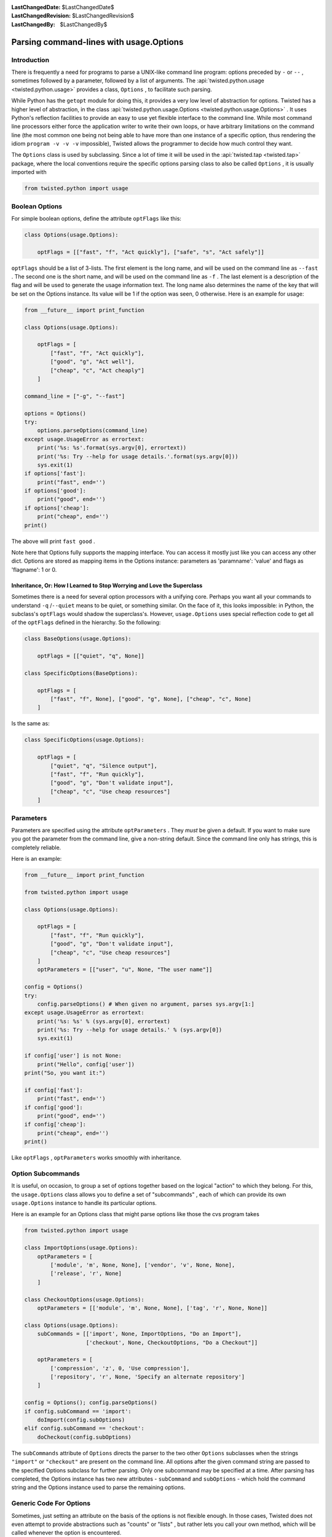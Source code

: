 
:LastChangedDate: $LastChangedDate$
:LastChangedRevision: $LastChangedRevision$
:LastChangedBy: $LastChangedBy$

Parsing command-lines with usage.Options
========================================






Introduction
------------


    
There is frequently a need for programs to parse a UNIX-like
command line program: options preceded by ``-`` or
``--`` , sometimes followed by a parameter, followed by
a list of arguments. The :api:`twisted.python.usage <twisted.python.usage>` provides a class,
``Options`` , to facilitate such parsing.

    


While Python has the ``getopt`` module for doing
this, it provides a very low level of abstraction for options.
Twisted has a higher level of abstraction, in the class :api:`twisted.python.usage.Options <twisted.python.usage.Options>` . It uses
Python's reflection facilities to provide an easy to use yet
flexible interface to the command line. While most command line
processors either force the application writer to write their own
loops, or have arbitrary limitations on the command line (the
most common one being not being able to have more than one
instance of a specific option, thus rendering the idiom
``program -v -v -v`` impossible), Twisted allows the
programmer to decide how much control they want.

    


The ``Options`` class is used by subclassing. Since
a lot of time it will be used in the :api:`twisted.tap <twisted.tap>` package, where the local
conventions require the specific options parsing class to also
be called ``Options`` , it is usually imported with




.. code-block:: python

    
    from twisted.python import usage



    

Boolean Options
---------------


    
For simple boolean options, define the attribute
``optFlags`` like this:




.. code-block:: python

    
    class Options(usage.Options):
    
        optFlags = [["fast", "f", "Act quickly"], ["safe", "s", "Act safely"]]


    
``optFlags`` should be a list of 3-lists. The first element
is the long name, and will be used on the command line as
``--fast`` . The second one is the short name, and will be used
on the command line as ``-f`` . The last element is a
description of the flag and will be used to generate the usage
information text.  The long name also determines the name of the key
that will be set on the Options instance. Its value will be 1 if the
option was seen, 0 otherwise. Here is an example for usage:




.. code-block:: python

    
    from __future__ import print_function
    
    class Options(usage.Options):
    
        optFlags = [
            ["fast", "f", "Act quickly"],
            ["good", "g", "Act well"],
            ["cheap", "c", "Act cheaply"]
        ]
    
    command_line = ["-g", "--fast"]
    
    options = Options()
    try:
        options.parseOptions(command_line)
    except usage.UsageError as errortext:
        print('%s: %s'.format(sys.argv[0], errortext))
        print('%s: Try --help for usage details.'.format(sys.argv[0]))
        sys.exit(1)
    if options['fast']:
        print("fast", end='')
    if options['good']:
        print("good", end='')
    if options['cheap']:
        print("cheap", end='')
    print()



    
The above will print ``fast good`` .

    


Note here that Options fully supports the mapping interface. You can
access it mostly just like you can access any other dict. Options are stored
as mapping items in the Options instance: parameters as 'paramname': 'value'
and flags as 'flagname': 1 or 0.


Inheritance, Or: How I Learned to Stop Worrying and Love the Superclass
~~~~~~~~~~~~~~~~~~~~~~~~~~~~~~~~~~~~~~~~~~~~~~~~~~~~~~~~~~~~~~~~~~~~~~~

Sometimes there is a need for several option processors with a unifying core.
Perhaps you want all your commands to understand ``-q`` /``--quiet`` means to be quiet, or something similar.
On the face of it, this looks impossible: in Python, the subclass's ``optFlags`` would shadow the superclass's.
However, ``usage.Options`` uses special reflection code to get all of the ``optFlags`` defined in the hierarchy. So the following:

.. code-block:: python

    class BaseOptions(usage.Options):

        optFlags = [["quiet", "q", None]]

    class SpecificOptions(BaseOptions):

        optFlags = [
            ["fast", "f", None], ["good", "g", None], ["cheap", "c", None]
        ]

Is the same as:

.. code-block:: python

    class SpecificOptions(usage.Options):

        optFlags = [
            ["quiet", "q", "Silence output"],
            ["fast", "f", "Run quickly"],
            ["good", "g", "Don't validate input"],
            ["cheap", "c", "Use cheap resources"]
        ]


Parameters
----------

Parameters are specified using the attribute
``optParameters`` . They *must* be given a
default. If you want to make sure you got the parameter from
the command line, give a non-string default. Since the command
line only has strings, this is completely reliable.

    


Here is an example:




.. code-block:: python

    from __future__ import print_function
    
    from twisted.python import usage
    
    class Options(usage.Options):
    
        optFlags = [
            ["fast", "f", "Run quickly"],
            ["good", "g", "Don't validate input"],
            ["cheap", "c", "Use cheap resources"]
        ]
        optParameters = [["user", "u", None, "The user name"]]
    
    config = Options()
    try:
        config.parseOptions() # When given no argument, parses sys.argv[1:]
    except usage.UsageError as errortext:
        print('%s: %s' % (sys.argv[0], errortext)
        print('%s: Try --help for usage details.' % (sys.argv[0])
        sys.exit(1)
    
    if config['user'] is not None:
        print("Hello", config['user'])
    print("So, you want it:")
    
    if config['fast']:
        print("fast", end='')
    if config['good']:
        print("good", end='')
    if config['cheap']:
        print("cheap", end='')
    print()



    
Like ``optFlags`` , ``optParameters`` works
smoothly with inheritance.

    



Option Subcommands
------------------


    
It is useful, on occasion, to group a set of options together based
on the logical "action" to which they belong.  For this, the
``usage.Options`` class allows you to define a set of
"subcommands" , each of which can provide its own
``usage.Options`` instance to handle its particular
options.

    


Here is an example for an Options class that might parse
options like those the cvs program takes




.. code-block:: python

    
    from twisted.python import usage
    
    class ImportOptions(usage.Options):
        optParameters = [
            ['module', 'm', None, None], ['vendor', 'v', None, None],
            ['release', 'r', None]
        ]
    
    class CheckoutOptions(usage.Options):
        optParameters = [['module', 'm', None, None], ['tag', 'r', None, None]]
    
    class Options(usage.Options):
        subCommands = [['import', None, ImportOptions, "Do an Import"],
                       ['checkout', None, CheckoutOptions, "Do a Checkout"]]
    
        optParameters = [
            ['compression', 'z', 0, 'Use compression'],
            ['repository', 'r', None, 'Specify an alternate repository']
        ]
    
    config = Options(); config.parseOptions()
    if config.subCommand == 'import':
        doImport(config.subOptions)
    elif config.subCommand == 'checkout':
        doCheckout(config.subOptions)



    
The ``subCommands`` attribute of ``Options`` 
directs the parser to the two other ``Options`` subclasses
when the strings ``"import"`` or ``"checkout"`` are
present on the command
line.  All options after the given command string are passed to the
specified Options subclass for further parsing.  Only one subcommand
may be specified at a time.  After parsing has completed, the Options
instance has two new attributes - ``subCommand`` and ``subOptions`` - which hold the command string and the Options
instance used to parse the remaining options.

    



Generic Code For Options
------------------------


    
Sometimes, just setting an attribute on the basis of the
options is not flexible enough. In those cases, Twisted does
not even attempt to provide abstractions such as "counts" or
"lists" , but rather lets you call your own method, which will
be called whenever the option is encountered.

    


Here is an example of counting verbosity




.. code-block:: python

    
    from twisted.python import usage
    
    class Options(usage.Options):
    
        def __init__(self):
            usage.Options.__init__(self)
            self['verbosity'] = 0 # default
    
        def opt_verbose(self):
            self['verbosity'] = self['verbosity']+1
    
        def opt_quiet(self):
            self['verbosity'] = self['verbosity']-1
    
        opt_v = opt_verbose
        opt_q = opt_quiet



    
Command lines that look like
``command -v -v -v -v`` will
increase verbosity to 4, while
``command -q -q -q`` will decrease
verbosity to -3.


    


The :api:`twisted.python.usage.Options <usage.Options>` 
class knows that these are
parameter-less options, since the methods do not receive an
argument. Here is an example for a method with a parameter:





.. code-block:: python

    
    from twisted.python import usage
    
    class Options(usage.Options):
    
        def __init__(self):
            usage.Options.__init__(self)
            self['symbols'] = []
    
        def opt_define(self, symbol):
            self['symbols'].append(symbol)
    
        opt_D = opt_define



    
This example is useful for the common idiom of having
``command -DFOO -DBAR`` to define symbols.

    



Parsing Arguments
-----------------


    
``usage.Options`` does not stop helping when the
last parameter is gone. All the other arguments are sent into a
function which should deal with them. Here is an example for a
``cmp`` like command.




.. code-block:: python

    
    from twisted.python import usage
    
    class Options(usage.Options):
    
        optParameters = [["max_differences", "d", 1, None]]
    
        def parseArgs(self, origin, changed):
            self['origin'] = origin
            self['changed'] = changed



    
The command should look like ``command origin changed`` .

    


If you want to have a variable number of left-over
arguments, just use ``def parseArgs(self, *args):`` .
This is useful for commands like the UNIX
``cat(1)`` .

    



Post Processing
---------------


    
Sometimes, you want to perform post processing of options to
patch up inconsistencies, and the like. Here is an example:




.. code-block:: python

    
    from twisted.python import usage
    
    class Options(usage.Options):
    
        optFlags = [
            ["fast", "f", "Run quickly"],
            ["good", "g", "Don't validate input"],
            ["cheap", "c", "Use cheap resources"]
        ]
    
        def postOptions(self):
            if self['fast'] and self['good'] and self['cheap']:
                raise usage.UsageError("can't have it all, brother")



    

Type enforcement
----------------


    
By default, all options are handled as strings. You may want to
enforce the type of your option in some specific case, the classic example
being port number. Any callable can be specified in the fifth row of
``optParameters`` and will be called with the string value passed
in parameter.






.. code-block:: python

    
    from twisted.python import usage
    
    class Options(usage.Options):
        optParameters = [
                ["shiny_integer", "s", 1, None, int],
                ["dummy_float", "d", 3.14159, None, float],
            ]



    
Note that default values are not coerced, so you should either declare
it with the good type (as above) or handle it when you use your
options.

    


The coerce function may have a coerceDoc attribute, the content of which
will be printed after the documentation of the option. It's particularly
useful for reusing the function at multiple places.





.. code-block:: python

    
    def oneTwoThree(val):
        val = int(val)
        if val not in range(1, 4):
            raise ValueError("Not in range")
        return val
    oneTwoThree.coerceDoc = "Must be 1, 2 or 3."
    
    from twisted.python import usage
    
    class Options(usage.Options):
        optParameters = [["one_choice", "o", 1, None, oneTwoThree]]




This example code will print the following help when added to your program:





.. code-block:: console

    
    $ python myprogram.py --help
    Usage: myprogram [options] 
    Options:
      -o, --one_choice=           [default: 0]. Must be 1, 2 or 3.


    

Shell tab-completion
--------------------


    
The ``Options`` class may provide tab-completion to interactive
command shells. Only ``zsh`` is supported at present, but there is 
some interest in supporting ``bash`` in the future.

    


Support is automatic for all of the commands shipped with Twisted. Zsh
has shipped, for a number of years, a completion function which ties in to
the support provided by the ``Options`` class.

    


If you are writing a ``twistd`` plugin, then tab-completion
for your ``twistd`` sub-command is also automatic.

    


For other commands you may easily provide zsh tab-completion support.
Copy the file "twisted/python/twisted-completion.zsh" and name it something
like "_mycommand". A leading underscore with no extension is zsh's
convention for completion function files.

    


Edit the new file and change the first line to refer only to your new
command(s), like so:





.. code-block:: console

    
    #compdef mycommand


    
    
Then ensure this file is made available to the shell by placing it in
one of the directories appearing in zsh's $fpath. Restart zsh, and ensure
advanced completion is enabled
(``autoload -U compinit; compinit)`` . You should then be able to
type the name of your command and press Tab to have your command-line
options completed.

    



Completion metadata
~~~~~~~~~~~~~~~~~~~


    
Optionally, a special attribute, ``compData`` , may be defined
on your ``Options`` subclass in order to provide more information
to the shell-completion system. The attribute should be an instance of
I DON'T KNOW WHAT TO DO WITH THIS LINK!

    


In addition, ``compData`` may be defined on parent classes in
your inheritance hiearchy. The information from each
I DON'T KNOW WHAT TO DO WITH THIS LINK!
  

